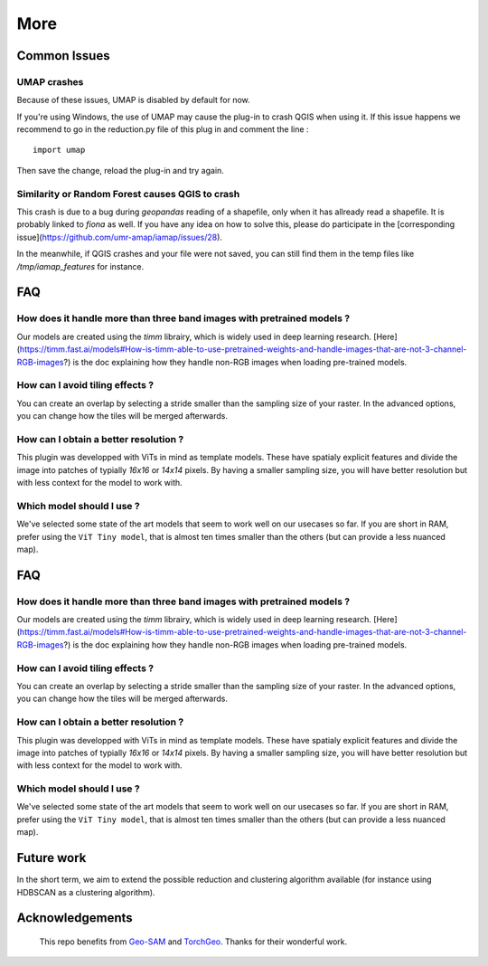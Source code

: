 More
================


Common Issues
---------------

UMAP crashes
^^^^^^^^^^^^^^^

Because of these issues, UMAP is disabled by default for now.

If you're using Windows, the use of UMAP may cause the plug-in to crash QGIS when using it.
If this issue happens we recommend to go in the reduction.py file of this plug in and comment the line :

::

    import umap

Then save the change, reload the plug-in and try again.

Similarity or Random Forest causes QGIS to crash
^^^^^^^^^^^^^^^^^^^^^^^^^^^^^^^^^^^^^^^^^^^^^^^^^^^^^^^^^

This crash is due to a bug during `geopandas` reading of a shapefile, only when it has allready read a shapefile. It is probably linked to `fiona` as well. If you have any idea on how to solve this, please do participate in the [corresponding issue](https://github.com/umr-amap/iamap/issues/28).

In the meanwhile, if QGIS crashes and your file were not saved, you can still find them in the temp files like `/tmp/iamap_features` for instance.


FAQ
---------------

How does it handle more than three band images with pretrained models ?
^^^^^^^^^^^^^^^^^^^^^^^^^^^^^^^^^^^^^^^^^^^^^^^^^^^^^^^^^^^^^^^^^^^^^^^^^^^

Our models are created using the `timm` librairy, which is widely used in deep learning research. [Here](https://timm.fast.ai/models#How-is-timm-able-to-use-pretrained-weights-and-handle-images-that-are-not-3-channel-RGB-images?) is the doc explaining how they handle non-RGB images when loading pre-trained models.

How can I avoid tiling effects ?
^^^^^^^^^^^^^^^^^^^^^^^^^^^^^^^^^^^^^^^^^^^^^^^^^^^^^^^^^^^^^^^^^^^^^^^^^^^

You can create an overlap by selecting a stride smaller than the sampling size of your raster. In the advanced options, you can change how the tiles will be merged afterwards.

How can I obtain a better resolution ?
^^^^^^^^^^^^^^^^^^^^^^^^^^^^^^^^^^^^^^^^^^^^^^^^^^^^^^^^^^^^^^^^^^^^^^^^^^^

This plugin was developped with ViTs in mind as template models. These have spatialy explicit features and divide the image into patches of typially `16x16` or `14x14` pixels. By having a smaller sampling size, you will have better resolution but with less context for the model to work with.

Which model should I use ?
^^^^^^^^^^^^^^^^^^^^^^^^^^^^^^^^^^^^^^^^^^^^^^^^^^^^^^^^^^^^^^^^^^^^^^^^^^^

We've selected some state of the art models that seem to work well on our usecases so far. If you are short in RAM, prefer using the ``ViT Tiny model``, that is almost ten times smaller than the others (but can provide a less nuanced map).


.. Citation
.. ---------

FAQ
---------------

How does it handle more than three band images with pretrained models ?
^^^^^^^^^^^^^^^^^^^^^^^^^^^^^^^^^^^^^^^^^^^^^^^^^^^^^^^^^^^^^^^^^^^^^^^^^^^

Our models are created using the `timm` librairy, which is widely used in deep learning research. [Here](https://timm.fast.ai/models#How-is-timm-able-to-use-pretrained-weights-and-handle-images-that-are-not-3-channel-RGB-images?) is the doc explaining how they handle non-RGB images when loading pre-trained models.

How can I avoid tiling effects ?
^^^^^^^^^^^^^^^^^^^^^^^^^^^^^^^^^^^^^^^^^^^^^^^^^^^^^^^^^^^^^^^^^^^^^^^^^^^

You can create an overlap by selecting a stride smaller than the sampling size of your raster. In the advanced options, you can change how the tiles will be merged afterwards.

How can I obtain a better resolution ?
^^^^^^^^^^^^^^^^^^^^^^^^^^^^^^^^^^^^^^^^^^^^^^^^^^^^^^^^^^^^^^^^^^^^^^^^^^^

This plugin was developped with ViTs in mind as template models. These have spatialy explicit features and divide the image into patches of typially `16x16` or `14x14` pixels. By having a smaller sampling size, you will have better resolution but with less context for the model to work with.

Which model should I use ?
^^^^^^^^^^^^^^^^^^^^^^^^^^^^^^^^^^^^^^^^^^^^^^^^^^^^^^^^^^^^^^^^^^^^^^^^^^^

We've selected some state of the art models that seem to work well on our usecases so far. If you are short in RAM, prefer using the ``ViT Tiny model``, that is almost ten times smaller than the others (but can provide a less nuanced map).


.. Citation
.. ---------



Future work
------------

In the short term, we aim to extend the possible reduction and clustering algorithm available (for instance using HDBSCAN as a clustering algorithm).



Acknowledgements
-----------------

 This repo benefits from `Geo-SAM <https://github.com/coolzhao/Geo-SAM>`_ and  `TorchGeo <https://github.com/microsoft/torchgeo>`_. Thanks for their wonderful work.

